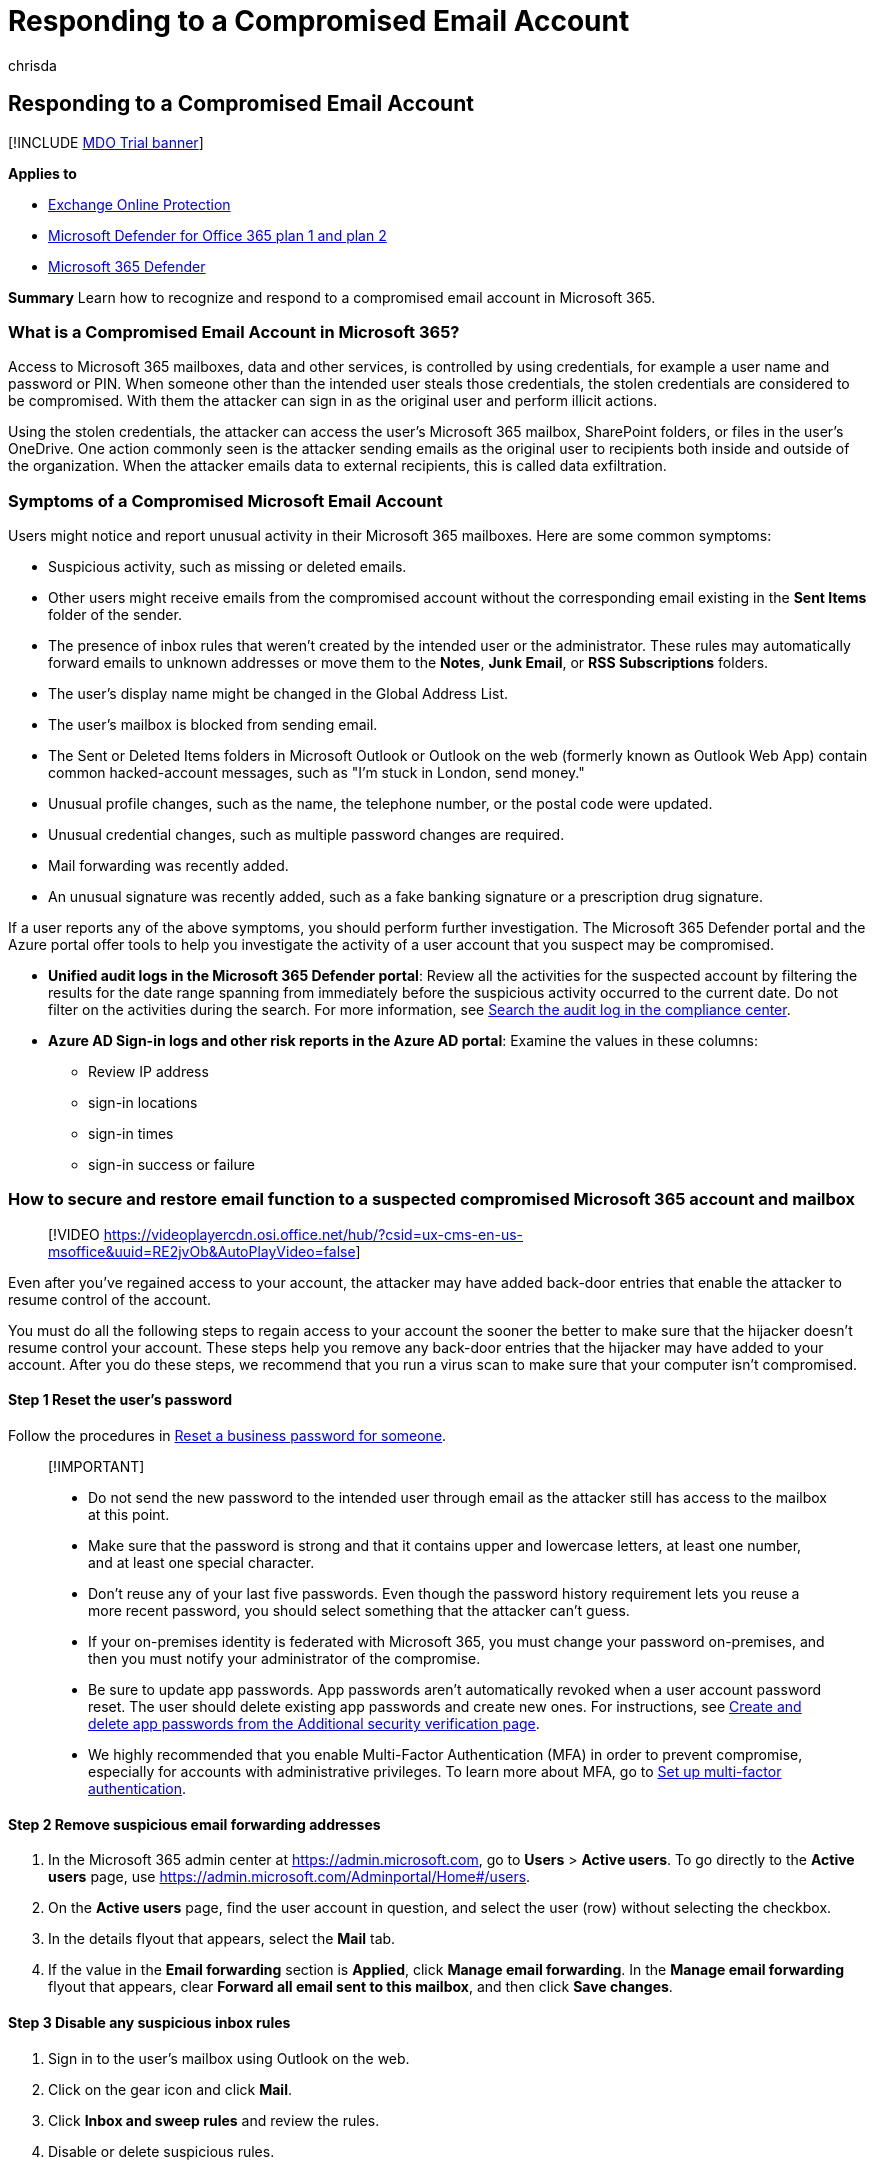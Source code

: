 = Responding to a Compromised Email Account
:audience: ITPro
:author: chrisda
:description: Learn how to recognize and respond to a compromised email account using tools available in Microsoft 365.
:f1.keywords: ["NOCSH"]
:manager: dansimp
:ms.author: chrisda
:ms.collection: ["o365_security_incident_response", "M365-security-compliance", "m365solution-smb", "highpri"]
:ms.custom: ["TopSMBIssues", "seo-marvel-apr2020"]
:ms.localizationpriority: high
:ms.service: microsoft-365-security
:ms.subservice: mdo
:ms.topic: how-to
:search.appverid: ["MET150"]

== Responding to a Compromised Email Account

[!INCLUDE xref:../includes/mdo-trial-banner.adoc[MDO Trial banner]]

*Applies to*

* xref:exchange-online-protection-overview.adoc[Exchange Online Protection]
* xref:defender-for-office-365.adoc[Microsoft Defender for Office 365 plan 1 and plan 2]
* xref:../defender/microsoft-365-defender.adoc[Microsoft 365 Defender]

*Summary* Learn how to recognize and respond to a compromised email account in Microsoft 365.

=== What is a Compromised Email Account in Microsoft 365?

Access to Microsoft 365 mailboxes, data and other services, is controlled by using credentials, for example a user name and password or PIN.
When someone other than the intended user steals those credentials, the stolen credentials are considered to be compromised.
With them the attacker can sign in as the original user and perform illicit actions.

Using the stolen credentials, the attacker can access the user's Microsoft 365 mailbox, SharePoint folders, or files in the user's OneDrive.
One action commonly seen is the attacker sending emails as the original user to recipients both inside and outside of the organization.
When the attacker emails data to external recipients, this is called data exfiltration.

=== Symptoms of a Compromised Microsoft Email Account

Users might notice and report unusual activity in their Microsoft 365 mailboxes.
Here are some common symptoms:

* Suspicious activity, such as missing or deleted emails.
* Other users might receive emails from the compromised account without the corresponding email existing in the *Sent Items* folder of the sender.
* The presence of inbox rules that weren't created by the intended user or the administrator.
These rules may automatically forward emails to unknown addresses or move them to the *Notes*, *Junk Email*, or *RSS Subscriptions* folders.
* The user's display name might be changed in the Global Address List.
* The user's mailbox is blocked from sending email.
* The Sent or Deleted Items folders in Microsoft Outlook or Outlook on the web (formerly known as Outlook Web App) contain common hacked-account messages, such as "I'm stuck in London, send money."
* Unusual profile changes, such as the name, the telephone number, or the postal code were updated.
* Unusual credential changes, such as multiple password changes are required.
* Mail forwarding was recently added.
* An unusual signature was recently added, such as a fake banking signature or a prescription drug signature.

If a user reports any of the above symptoms, you should perform further investigation.
The Microsoft 365 Defender portal and the Azure portal offer tools to help you investigate the activity of a user account that you suspect may be compromised.

* *Unified audit logs in the Microsoft 365 Defender portal*: Review all the activities for the suspected account by filtering the results for the date range spanning from immediately before the suspicious activity occurred to the current date.
Do not filter on the activities during the search.
For more information, see xref:../../compliance/search-the-audit-log-in-security-and-compliance.adoc[Search the audit log in the compliance center].
* *Azure AD Sign-in logs and other risk reports in the Azure AD portal*: Examine the values in these columns:
 ** Review IP address
 ** sign-in locations
 ** sign-in times
 ** sign-in success or failure

=== How to secure and restore email function to a suspected compromised Microsoft 365 account and mailbox

____
[!VIDEO https://videoplayercdn.osi.office.net/hub/?csid=ux-cms-en-us-msoffice&uuid=RE2jvOb&AutoPlayVideo=false]
____

Even after you've regained access to your account, the attacker may have added back-door entries that enable the attacker to resume control of the account.

You must do all the following steps to regain access to your account the sooner the better to make sure that the hijacker doesn't resume control your account.
These steps help you remove any back-door entries that the hijacker may have added to your account.
After you do these steps, we recommend that you run a virus scan to make sure that your computer isn't compromised.

==== Step 1 Reset the user's password

Follow the procedures in link:../../admin/add-users/reset-passwords.md#reset-my-admin-password[Reset a business password for someone].

____
[!IMPORTANT]

* Do not send the new password to the intended user through email as the attacker still has access to the mailbox at this point.
* Make sure that the password is strong and that it contains upper and lowercase letters, at least one number, and at least one special character.
* Don't reuse any of your last five passwords.
Even though the password history requirement lets you reuse a more recent password, you should select something that the attacker can't guess.
* If your on-premises identity is federated with Microsoft 365, you must change your password on-premises, and then you must notify your administrator of the compromise.
* Be sure to update app passwords.
App passwords aren't automatically revoked when a user account password reset.
The user should delete existing app passwords and create new ones.
For instructions, see link:/azure/active-directory/user-help/multi-factor-authentication-end-user-app-passwords#create-and-delete-app-passwords-from-the-additional-security-verification-page[Create and delete app passwords from the Additional security verification page].
* We highly recommended that you enable Multi-Factor Authentication (MFA) in order to prevent compromise, especially for accounts with administrative privileges.
To learn more about MFA, go to xref:../../admin/security-and-compliance/set-up-multi-factor-authentication.adoc[Set up multi-factor authentication].
____

==== Step 2 Remove suspicious email forwarding addresses

. In the Microsoft 365 admin center at https://admin.microsoft.com, go to *Users* > *Active users*.
To go directly to the *Active users* page, use https://admin.microsoft.com/Adminportal/Home#/users.
. On the *Active users* page, find the user account in question, and select the user (row) without selecting the checkbox.
. In the details flyout that appears, select the *Mail* tab.
. If the value in the *Email forwarding* section is *Applied*, click *Manage email forwarding*.
In the *Manage email forwarding* flyout that appears, clear *Forward all email sent to this mailbox*, and then click *Save changes*.

==== Step 3 Disable any suspicious inbox rules

. Sign in to the user's mailbox using Outlook on the web.
. Click on the gear icon and click *Mail*.
. Click *Inbox and sweep rules* and review the rules.
. Disable or delete suspicious rules.

==== Step 4 Unblock the user from sending mail

If the suspected compromised mailbox was used illicitly to send spam email, it is likely that the mailbox has been blocked from sending mail.

To unblock a mailbox from sending mail, follow the procedures in xref:removing-user-from-restricted-users-portal-after-spam.adoc[Removing a user from the Restricted Users portal after sending spam email].

==== Step 5 Optional: Block the user account from signing-in

____
[!IMPORTANT] You can block the suspected compromised account from signing-in until you believe it is safe to re-enable access.
____

. In the Microsoft 365 admin center at https://admin.microsoft.com, go to *Users* > *Active users*.
To go directly to the *Active users* page, use https://admin.microsoft.com/Adminportal/Home#/users.
. On the *Active users* page, find and select the user account, click image:../../media/ITPro-EAC-MoreOptionsIcon.png[More icon.], and then select *Edit sign-in status*.
. On the *Block sign-in* pane that appears, select *Block this user from signing in*, and then click *Save changes*.
. In the Exchange admin center (EAC) at https://admin.exchange.microsoft.com, go to *Recipients* > *Mailboxes*.
To go directly to the *Mailboxes* page, use https://admin.exchange.microsoft.com/#/mailboxes.
. On the *Mailboxes* page, find and select the user.
In the mailbox details flyout that opens, do the following steps:
 ** In the *Email apps* section, select *Manage email apps settings*.
In the *Manage settings for email apps* flyout that appears, block all of the available settings by moving the toggle to the right image:../../media/scc-toggle-on.png[Disable.]:
  *** *Outlook on the web*
  *** *Outlook desktop (MAPI)*
  *** *Exchange Web Services*
  *** *Mobile (Exchange ActiveSync)*
  *** *IMAP*
  *** *POP3*

+
When you're finished, click *Save* and then click *Close*.

==== Step 6 Optional: Remove the suspected compromised account from all administrative role groups

____
[!NOTE] Administrative role group membership can be restored after the account has been secured.
____

. In the Microsoft 365 admin center at https://admin.microsoft.com, do the following steps:
 .. Go to *Users* > *Active users*.
To go directly to the *Active users* page, use https://admin.microsoft.com/Adminportal/Home#/users.
 .. On the *Active users* page, find and select the user account, click image:../../media/ITPro-EAC-MoreOptionsIcon.png[More icon.], and then select *Manage roles*.
 .. Remove any administrative roles that are assigned to the account.
When you're finished, click *Save changes*.
. in the Microsoft 365 Defender portal at https://security.microsoft.com, do the following steps:
 .. Go to *Permissions & roles* > *Email & collaboration roles* > *Roles*.
To go directly to the *Permissions* page, use https://security.microsoft.com/emailandcollabpermissions.
 .. On the *Permissions* page, select each role group in the list and look for the user account in the *Members* section of the details flyout that appears.
If the role group contains the user account, do the following steps:
  ... In the *Members* section, click *Edit*.
  ... On the *Editing Choose members* flyout that appears, click *Edit*.
  ... On the *Choose members* flyout that appears, click *Remove*.
  ... In the flyout that appears, select the user account, and then click *Remove*.
+
When you're finished, click *Done*, *Save*, and then *Close*.
. In the Exchange admin center at https://admin.exchange.microsoft.com/, do the following steps:
 .. Select *Roles* > *Admin roles*.
To go directly to the *Admin roles* page, use https://admin.exchange.microsoft.com/#/adminRoles.
 .. On the *Admin roles* page, manually select each role group, and in the details pane, select the *Assigned* tab to verify the user accounts.
If the role group contains the user account, do the following steps:
  ... Select the user account.
  ... Click the image:../../media/m365-cc-sc-delete-icon.png[Delete icon.].
+
When you're finished, click *Save*.

==== Step 7 Optional: Additional precautionary steps

. Make sure that you verify your sent items.
You may have to inform people on your contacts list that your account was compromised.
The attacker may have asked them for money, spoofing, for example, that you were stranded in a different country and needed money, or the attacker may send them a virus to also hijack their computers.
. Any other service that used this Exchange account as its alternative email account may have been compromised.
First, do these steps for your Microsoft 365 subscription, and then do these steps for your other accounts.
. Make sure that your contact information, such as telephone numbers and addresses, is correct.

=== See also

* xref:detect-and-remediate-outlook-rules-forms-attack.adoc[Detect and Remediate Outlook Rules and Custom Forms Injections Attacks in Microsoft 365]
* https://www.ic3.gov/Home/Ransomware[Internet Crime Complaint Center]
* https://www.sec.gov/investor/pubs/phishing.htm[Securities and Exchange Commission - "Phishing" Fraud]
* To report spam email directly to Microsoft and your admin https://support.microsoft.com/office/b5caa9f1-cdf3-4443-af8c-ff724ea719d2[Use the Report Message add-in]
